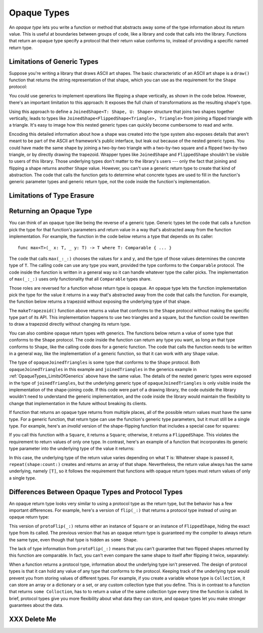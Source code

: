 Opaque Types
============

An *opaque type* lets you write a function or method
that abstracts away some of the type information about its return value.
This is useful at boundaries between groups of code,
like a library and code that calls into the library.
Functions that return an opaque type
specify a protocol that their return value conforms to,
instead of providing a specific named return type.

.. _OpaqueTypes_LimitsOfGenerics:

Limitations of Generic Types
----------------------------

.. XXX Frame this more explicitly as the problem we're trying to solve

Suppose you're writing a library that draws ASCII art shapes.
The basic characteristic of an ASCII art shape
is a ``draw()`` function that returns the string representation of that shape,
which you can use as the requirement for the ``Shape`` protocol:

.. testcode:: opaque-result
    :compile: true

    -> protocol Shape {
           func draw() -> String
       }
    ---
    -> struct Triangle: Shape {
          var size: Int
          func draw() -> String {
              var result = [String]()
              for length in 1...size {
                  result.append(String(repeating: "*", count: length))
              }
              return result.joined(separator: "\n")
          }
       }
    -> let smallTriangle = Triangle(size: 3)
    -> print(smallTriangle.draw())
    </ *
    </ **
    </ ***

You could use generics to implement operations like flipping a shape vertically,
as shown in the code below.
However, there's an important limitation to this approach:
It exposes the full chain of transformations as the resulting shape's type.

.. testcode:: opaque-result
    :compile: true

    -> struct FlippedShape<T: Shape>: Shape {
           var shape: T
           func draw() -> String {
               let lines = shape.draw().split(separator: "\n")
               return lines.reversed().joined(separator: "\n")
           }
       }
    -> let flippedTriangle = FlippedShape(shape: smallTriangle)
    -> print(flippedTriangle.draw())
    </ ***
    </ **
    </ *

Using this approach to define a ``JoinedShape<T: Shape, U: Shape>`` structure
that joins two shapes together vertically,
leads to types like ``JoinedShape<FlippedShape<Triangle>, Triangle>``
from joining a flipped triangle with a triangle.
It's easy to image how this nested generic types
can quickly become cumbersome to read and write.

.. testcode:: opaque-result
    :compile: true

    -> struct JoinedShape<T: Shape, U: Shape>: Shape {
          var top: T
          var bottom: U
          func draw() -> String {
              return top.draw() + "\n" + bottom.draw()
          }
       }
    -> let joinedTriangles = JoinedShape(top: smallTriangle, bottom: flippedTriangle)
    -> print(joinedTriangles.draw())
    </ *
    </ **
    </ ***
    </ ***
    </ **
    </ *

Encoding this detailed information about how a shape was created
into the type system also exposes details
that aren't meant to be part of the ASCII art framework's public interface,
but leak out because of the nested generic types.
You could have made the same shape by joining
a two-by-two triangle with a two-by-two square and a flipped two-by-two triangle,
or by directly drawing the trapezoid.
Wrapper types like ``JoinedShape`` and ``FlippedShape``
shouldn't be visible to users of this library.
Those underlying types don't matter to the library's users ---
only the fact that joining and flipping a shape returns another ``Shape`` value.
However,
you can't use a generic return type to create that kind of abstraction.
The code that calls the function gets to determine
what concrete types are used to fill in
the function's generic parameter types and generic return type,
not the code inside the function's implementation.

.. _OpaqueTypes_LimitsOfErasure:

Limitations of Type Erasure
---------------------------

.. XXX Is this discussion actually needed?

.. _OpaqueTypes_Returning:

Returning an Opaque Type
------------------------

You can think of an opaque type like being the reverse of a generic type.
Generic types let the code that calls a function
pick the type for that function's parameters and return value
in a way that's abstracted away from the function implementation.
For example, the function in the code below
returns a type that depends on its caller:

::

    func max<T>(_ x: T, _ y: T) -> T where T: Comparable { ... }

.. From https://developer.apple.com/documentation/swift/1538951-max
   Not test code because it won't actually compile
   and there's nothing to meaningfully test.

The code that calls ``max(_:_:)`` chooses the values for ``x`` and ``y``,
and the type of those values determines the concrete type of ``T``.
The calling code can use any type you want,
provided the type conforms to the ``Comparable`` protocol.
The code inside the function is written in a general way
so it can handle whatever type the caller picks.
The implementation of ``max(_:_:)`` uses only functionality
that all ``Comparable`` types share.

Those roles are reversed for a function whose return type is opaque.
An opaque type lets the function implementation
pick the type for the value it returns
in a way that's abstracted away from the code that calls the function.
For example, the function below returns a trapezoid
without exposing the underlying type of that shape.

.. testcode:: opaque-result
    :compile: true

    -> struct Square: Shape {
           var size: Int
           func draw() -> String {
               let line = String(repeating: "*", count: size)
               let result = Array<String>(repeating: line, count: size)
               return result.joined(separator: "\n")
           }
       }
    ---
    -> func makeTrapezoid() -> some Shape {
           let top = Triangle(size: 2)
           let middle = Square(size: 2)
           let bottom = FlippedShape(shape: top)
           let trapezoid = JoinedShape(top: top,
                   bottom: JoinedShape(top: middle, bottom: bottom))
           return trapezoid
       }
    -> let trapezoid = makeTrapezoid()
    -> print(trapezoid.draw())
    </ *
    </ **
    </ **
    </ **
    </ **
    </ *

.. XXX Check style for wrapped function call above

The ``makeTrapezoid()`` function above
returns a value that conforms to the ``Shape`` protocol
without making the specific type part of its API.
This implementation happens to use two triangles and a square,
but the function could be rewritten to draw a trapezoid directly
without changing its return type.

You can also combine opaque return types with generics.
The functions below return a value
of some type that conforms to the ``Shape`` protocol.
The code inside the function can return any type you want,
as long an that type conforms to ``Shape``,
like the calling code does for a generic function.
The code that calls the function needs to be written in a general way,
like the implementation of a generic function,
so that it can work with any ``Shape`` value.

.. testcode:: opaque-result
    :compile: true

    -> func flip<T: Shape>(_ shape: T) -> some Shape {
           return FlippedShape(shape: shape)
       }
    -> func join<T: Shape, U: Shape>(_ top: T, _ bottom: U) -> some Shape {
           JoinedShape(top: top, bottom: bottom)
       }
    ---
    -> let opaqueJoinedTriangles = join(smallTriangle, flip(smallTriangle))
    -> print(opaqueJoinedTriangles.draw())
    </ *
    </ **
    </ ***
    </ ***
    </ **
    </ *

The type of ``opaqueJoinedTriangles`` is
some type that conforms to the ``Shape`` protocol.
Both ``opaqueJoinedTriangles`` in this example
and ``joinedTriangles`` in the generics example in :ref:`OpaqueTypes_LimitsOfGenerics` above
have the same value.
The details of the nested generic types
were exposed in the type of ``joinedTriangles``,
but the underlying generic type of ``opaqueJoinedTriangles`` is only visible
inside the implementation of the shape-joining code.
If this code were part of a drawing library,
the code outside the library wouldn't need to understand the generic implementation,
and the code inside the library would maintain the flexibility
to change that implementation in the future
without breaking its clients.

If function that returns an opaque type
returns from multiple places,
all of the possible return values must have the same type.
For a generic function,
that return type can use the function's generic type parameters,
but it must still be a single type.
For example,
here's an *invalid* version of the shape-flipping function
that includes a special case for squares:

.. testcode:: opaque-result-err
    :compile: true

    >> protocol Shape {
    >>     func draw() -> String
    >> }
    >> struct Square: Shape {
    >>     func draw() -> String { return "#" }  // stub implementation
    >> }
    >> struct FlippedShape: Shape {
    >>     func draw() -> String { return "^^^" }  // stub implementation
    >> }
    -> func invalidFlip<T: Shape>(_ shape: T) -> some Shape {
           if shape is Square {
               return shape // Error: return types don't match
           }
           return FlippedShape(shape: shape) // Error: return types don't match
       }

If you call this function with a ``Square``, it returns a ``Square``;
otherwise, it returns a ``FlippedShape``.
This violates the requirement to return values of only one type.
In contrast,
here's an example of a function that incorporates its generic type parameter
into the underlying type of the value it returns:

.. testcode:: opaque-result
   :compile: true

   -> func `repeat`<T: Shape>(shape: T, count: Int) -> some Collection {
          return Array<T>(repeating: shape, count: count)
      }

In this case,
the underlying type of the return value
varies depending on what ``T`` is:
Whatever shape is passed it,
``repeat(shape:count:)`` creates and returns an array of that shape.
Nevertheless,
the return value always has the same underlying, namely ``[T]``,
so it follows the requirement that functions with opaque return types
must return values of only a single type.

.. XXX talk about the "rules" for ORTs
   - type inference for associated types works
   - ORTs don't have names,
     but you can use associated type inference if you really need a name
   - keeps your API surface area smaller by not exposing implementation details

.. _OpaqueTypes_LimitsOfExistentials:

Differences Between Opaque Types and Protocol Types
---------------------------------------------------

An opaque return type looks very similar
to using a protocol type as the return type,
but the behavior has a few important differences.
For example,
here's a version of ``flip(_:)`` that returns a protocol type
instead of using an opaque return type:

.. testcode:: opaque-result
    :compile: true

    -> func protoFlip<T: Shape>(_ shape: T) -> Shape {
          if shape is Square {
             return shape
          }

          return FlippedShape(shape: shape)
       }

This version of ``protoFlip(_:)`` returns either
an instance of ``Square`` or an instance of ``FlippedShape``,
hiding the exact type from its called.
The previous version that has an opaque return type
is guaranteed my the compiler to always return the same type,
even though that type is hidden as ``some Shape``.

.. XXX Fix up the para above
   Now we show an opanque return type that no-ops hline too
   That wasn't the point anyhow,
   the point is that existentials don't preserve the underlying type's identity

The lack of type information from ``protoFlip(_:)`` means that
you can't guarantee that two flipped shapes
returned by this function are comparable.
In fact, you can't even compare the same shape to itself
after flipping it twice, separately:

.. testcode:: opaque-result-err
    :compile: true

    -> let protoFlippedTriangle = protoFlip(smallTriangle)
    -> let sameThing = protoFlip(smallTriangle)
    -> protoFlippedTriangle == sameThing  // Error

When a function returns a protocol type,
information about the underlying type isn't preserved.
The design of protocol types is that it can hold any value
of any type that conforms to the protocol.
Keeping track of the underlying type
would prevent you from storing values of different types.
For example,
if you create a variable whose type is ``Collection``,
it can store an array or a dictionary or a set,
or any custom collection type that you define.
This is in contrast to a function that returns ``some Colloction``,
has to to return a value of the same collection type
every time the function is called.
In brief,
protocol types give you more flexibility about what data they can store,
and opaque types let you make stronger guarantees about the data.

.. XXX OUTLINE

   - Can't infer associated types
   - P can only be used as a generic constraint
   - Efficiency penalty of dispatch through the witness table

.. _OpaqueTypes_DeleteMe:

XXX Delete Me
-------------

.. This heading is here to make code folding easier.
   That way the commented-out bits below have a place to belong
   when viewing this chapter in outline form.

.. NARRATIVE

   Wrapper types like LazySequence and StretchedShape are an implementation detail.
   You'd prefer not to expose them to clients of the API.
   You could type erase with an AnySequence or AnyShape,
   but then you lose type information.
   For example, there's no way to represent
   "an array of triangles that have been stretched"
   in the type system when you use type erasure.
   On the other hand, opaque types let you keep (but hide!) type information.
   My array above would be an Array<@_opaqueReturnTypeOf(stretch)>
   and I could add another item to the array
   while maintaining the invariant that it's homogeneous.

   Opaque types also preserve/infer associated types.
   In the case of a LazyMappedRotatedWhateverSequence,
   if you used type erasure, the associated Element type for AnySequence
   can't be inferred (confirm?)

   SE proposal mentioned performance advantages --
   using existentials implies more runtime overhead for the dynamic dispatch.

.. OUTLINE

   - generics let the caller pick a type that's opaque to the function
   - opaque types let the function pick a type that's opaque to the caller
   - comparison with other ways to opaque-ify a return type..
   - why not use a protocol as a type? (we don't use the term "existential" in TSPL)
     * that loses type information
     * associated types can't be filled in
     * performance hit due to dynamic dispatch (through the witness table)
   - why not use simple type erasure like AnyCollection?
     * loses type information (obviously)
     * the return type is consistent, but you can't prove it
       ... meaning you can't build up an array of results
       ... or add results together
     * perf is better -- assuming the wrapper is inlinable, it's a zero cost abstraction
       (TR: confirm)
   - this opacity is useful at API boundaries
     * in your own code, you can hide your choice of underlying type
       from code outside a specific area
       and prevent other code from relying on it
       which maintains flexilibity to change that type in the future
     * in a library, you can hide the underlying type from clients,
       again maintaining flexability
       and abstracting away implementation details that aren't part of the API contract

   Is it worth describing the difference between value- and type-level abstraction
   like Joe Groff did in his forum post?


